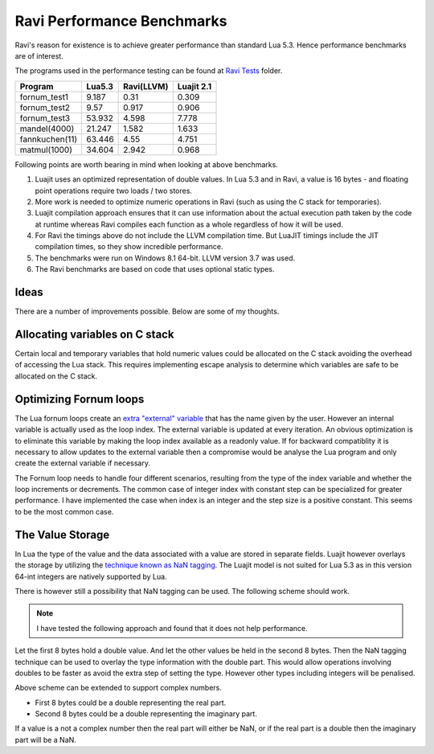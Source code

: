 Ravi Performance Benchmarks
===========================
Ravi's reason for existence is to achieve greater performance than standard Lua 5.3. Hence performance benchmarks are of interest.

The programs used in the performance testing can be found at `Ravi Tests <https://github.com/dibyendumajumdar/ravi/tree/master/ravi-tests>`_ folder.

+---------------+---------+------------+------------+
| Program       | Lua5.3  | Ravi(LLVM) | Luajit 2.1 |
+===============+=========+============+============+
|fornum_test1   | 9.187   | 0.31       | 0.309      |
+---------------+---------+------------+------------+
|fornum_test2   | 9.57    | 0.917      | 0.906      |
+---------------+---------+------------+------------+
|fornum_test3   | 53.932  | 4.598      | 7.778      |
+---------------+---------+------------+------------+
|mandel(4000)   | 21.247  | 1.582      | 1.633      |
+---------------+---------+------------+------------+
|fannkuchen(11) | 63.446  | 4.55       | 4.751      |
+---------------+---------+------------+------------+
|matmul(1000)   | 34.604  | 2.942      | 0.968      |
+---------------+---------+------------+------------+

Following points are worth bearing in mind when looking at above benchmarks.

1. Luajit uses an optimized representation of double values. In Lua 5.3 and
   in Ravi, a value is 16 bytes - and floating point operations require two
   loads / two stores. 

2. More work is needed to optimize numeric operations in Ravi (such as
   using the C stack for temporaries).

3. Luajit compilation approach ensures that it can use information about 
   the actual execution path taken by the code at runtime whereas Ravi
   compiles each function as a whole regardless of how it will be used.

4. For Ravi the timings above do not include the LLVM compilation time.
   But LuaJIT timings include the JIT compilation times, so they show
   incredible performance.

5. The benchmarks were run on Windows 8.1 64-bit. LLVM version 3.7 was used.

6. The Ravi benchmarks are based on code that uses optional static types.

Ideas
-----
There are a number of improvements possible. Below are some of my thoughts.

Allocating variables on C stack
-------------------------------
Certain local and temporary variables that hold numeric values could be
allocated on the C stack avoiding the overhead of accessing the Lua stack.
This requires implementing escape analysis to determine which variables are
safe to be allocated on the C stack.

Optimizing Fornum loops
-----------------------
The Lua fornum loops create an `extra "external" variable <http://www.lua.org/manual/5.3/manual.html#3.3.5>`_ that has the name given by the user. 
However an internal variable is actually used as the loop index. The external
variable is updated at every iteration. An obvious optimization is to eliminate
this variable by making the loop index available as a readonly value.
If for backward compatiblity it is necessary to allow updates to the external
variable then a compromise would be analyse the Lua program and only create
the external variable if necessary.

The Fornum loop needs to handle four different scenarios, resulting from
the type of the index variable and whether the loop increments or decrements. 
The common case of integer index with constant step can be specialized
for greater performance. I have implemented the case when index is an integer
and the step size is a positive constant. This seems to be the most common case.

The Value Storage
-----------------
In Lua the type of the value and the data associated with a value are stored
in separate fields. Luajit however overlays the storage by utilizing
the `technique known as NaN tagging <http://lua-users.org/lists/lua-l/2009-11/msg00089.html>`_. The Luajit model is not suited for Lua 5.3 as in this version
64-int integers are natively supported by Lua. 

There is however still a possibility that NaN tagging can be used.
The following scheme should work.

.. note::
   I have tested the following approach and found that it does not help
   performance.

Let the first 8 bytes hold a double value. And let the other values be
held in the second 8 bytes. Then the NaN tagging technique can be used to
overlay the type information with the double part. This would allow operations
involving doubles to be faster as avoid the extra step of setting the type.
However other types including integers will be penalised.

Above scheme can be extended to support complex numbers.

* First 8 bytes could be a double representing the real part.
* Second 8 bytes could be a double representing the imaginary part.

If a value is a not a complex number then the real part will either be
NaN, or if the real part is a double then the imaginary part will be a
NaN.



